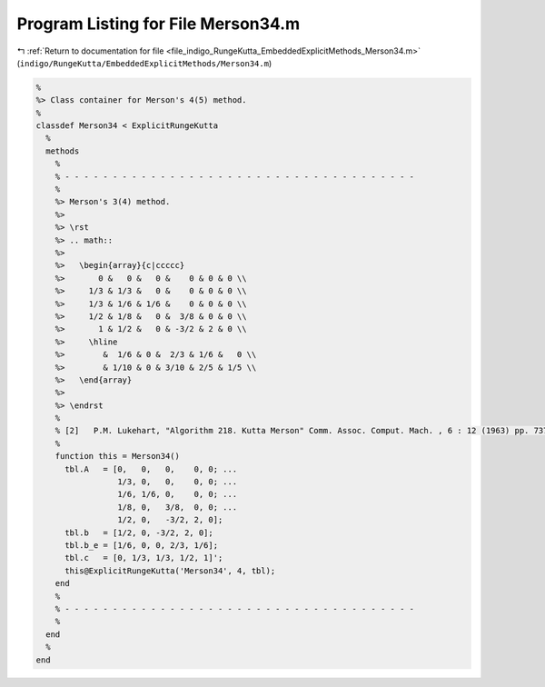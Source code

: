 
.. _program_listing_file_indigo_RungeKutta_EmbeddedExplicitMethods_Merson34.m:

Program Listing for File Merson34.m
===================================

|exhale_lsh| :ref:`Return to documentation for file <file_indigo_RungeKutta_EmbeddedExplicitMethods_Merson34.m>` (``indigo/RungeKutta/EmbeddedExplicitMethods/Merson34.m``)

.. |exhale_lsh| unicode:: U+021B0 .. UPWARDS ARROW WITH TIP LEFTWARDS

.. code-block:: MATLAB

   %
   %> Class container for Merson's 4(5) method.
   %
   classdef Merson34 < ExplicitRungeKutta
     %
     methods
       %
       % - - - - - - - - - - - - - - - - - - - - - - - - - - - - - - - - - - - - -
       %
       %> Merson's 3(4) method.
       %>
       %> \rst
       %> .. math::
       %>
       %>   \begin{array}{c|ccccc}
       %>       0 &   0 &   0 &    0 & 0 & 0 \\
       %>     1/3 & 1/3 &   0 &    0 & 0 & 0 \\
       %>     1/3 & 1/6 & 1/6 &    0 & 0 & 0 \\
       %>     1/2 & 1/8 &   0 &  3/8 & 0 & 0 \\
       %>       1 & 1/2 &   0 & -3/2 & 2 & 0 \\
       %>     \hline
       %>        &  1/6 & 0 &  2/3 & 1/6 &   0 \\
       %>        & 1/10 & 0 & 3/10 & 2/5 & 1/5 \\
       %>   \end{array}
       %>
       %> \endrst
       %
       % [2]   P.M. Lukehart, "Algorithm 218. Kutta Merson" Comm. Assoc. Comput. Mach. , 6 : 12 (1963) pp. 737–738
       %
       function this = Merson34()
         tbl.A   = [0,   0,   0,    0, 0; ...
                    1/3, 0,   0,    0, 0; ...
                    1/6, 1/6, 0,    0, 0; ...
                    1/8, 0,   3/8,  0, 0; ...
                    1/2, 0,   -3/2, 2, 0];
         tbl.b   = [1/2, 0, -3/2, 2, 0];
         tbl.b_e = [1/6, 0, 0, 2/3, 1/6];
         tbl.c   = [0, 1/3, 1/3, 1/2, 1]';
         this@ExplicitRungeKutta('Merson34', 4, tbl);
       end
       %
       % - - - - - - - - - - - - - - - - - - - - - - - - - - - - - - - - - - - - -
       %
     end
     %
   end
